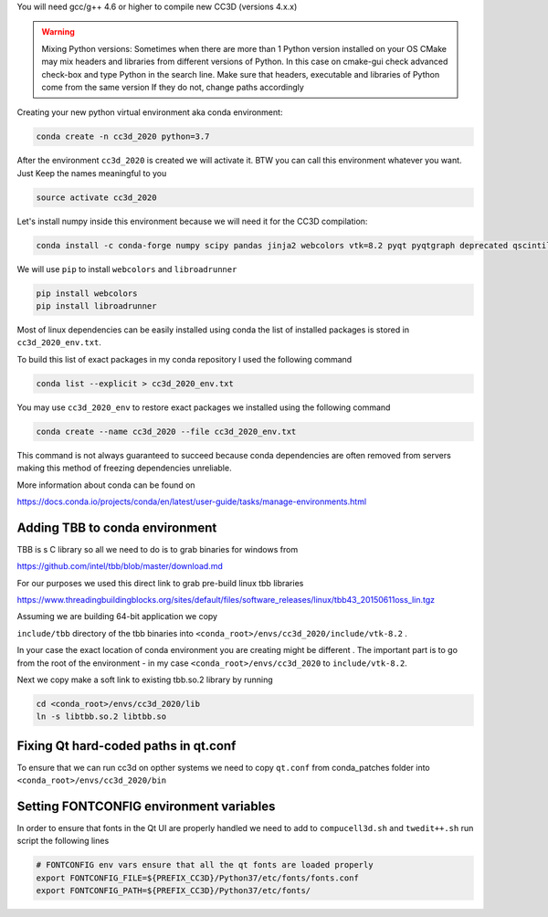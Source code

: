 You will need gcc/g++ 4.6 or higher to compile new CC3D (versions 4.x.x)

.. warning::
    Mixing Python versions:
    Sometimes when there are more than 1 Python version  installed on your OS CMake may mix headers and libraries from different versions of Python. In this case on cmake-gui check advanced check-box and type Python in the search line. Make sure that headers,
    executable and libraries of Python come from the same version If they do not, change paths accordingly

Creating your  new python virtual environment aka conda environment:

.. code-block:: console

  conda create -n cc3d_2020 python=3.7

After the environment ``cc3d_2020`` is created we will activate it. BTW you can call this environment whatever you want. Just
Keep the names meaningful to you


.. code-block:: console

  source activate cc3d_2020

Let's install numpy inside this environment because we will need it for the CC3D compilation:

.. code-block:: console

    conda install -c conda-forge numpy scipy pandas jinja2 webcolors vtk=8.2 pyqt pyqtgraph deprecated qscintilla2 jinja2 chardet cmake swig


We will use ``pip`` to install ``webcolors`` and ``libroadrunner``

.. code-block:: console

    pip install webcolors
    pip install libroadrunner


Most of linux dependencies can be easily installed using conda
the list of installed packages is stored in ``cc3d_2020_env.txt``.

To build this list of exact packages in my conda repository I used the following command

.. code-block:: console

    conda list --explicit > cc3d_2020_env.txt

You may use ``cc3d_2020_env`` to restore exact packages we installed using the following command

.. code-block:: console

    conda create --name cc3d_2020 --file cc3d_2020_env.txt

This command is not always guaranteed to succeed because conda dependencies are often removed from servers making
this method of freezing dependencies unreliable.

More information about conda can be found on

https://docs.conda.io/projects/conda/en/latest/user-guide/tasks/manage-environments.html

Adding TBB to conda environment
-------------------------------

TBB is s C library so all we need to do is to grab binaries for windows from

https://github.com/intel/tbb/blob/master/download.md

For our purposes we used this direct link to grab pre-build linux tbb libraries

https://www.threadingbuildingblocks.org/sites/default/files/software_releases/linux/tbb43_20150611oss_lin.tgz

Assuming we are building 64-bit application we copy

``include/tbb`` directory of the tbb binaries into ``<conda_root>/envs/cc3d_2020/include/vtk-8.2`` .

In your case the exact location of conda environment you are creating might be different . The important part is to go
from the root of the environment - in my case ``<conda_root>/envs/cc3d_2020`` to ``include/vtk-8.2``.

Next we copy make a soft link to existing tbb.so.2 library by running

.. code-block:: console

    cd <conda_root>/envs/cc3d_2020/lib
    ln -s libtbb.so.2 libtbb.so

Fixing Qt hard-coded paths in qt.conf
-------------------------------------

To ensure that we can run cc3d on opther systems we need to copy ``qt.conf`` from conda_patches folder into ``<conda_root>/envs/cc3d_2020/bin``


Setting FONTCONFIG environment variables
----------------------------------------

In order to ensure that fonts in the Qt UI are properly handled we need to add to ``compucell3d.sh`` and ``twedit++.sh`` run script the following lines

.. code-block:: bash

    # FONTCONFIG env vars ensure that all the qt fonts are loaded properly
    export FONTCONFIG_FILE=${PREFIX_CC3D}/Python37/etc/fonts/fonts.conf
    export FONTCONFIG_PATH=${PREFIX_CC3D}/Python37/etc/fonts/


